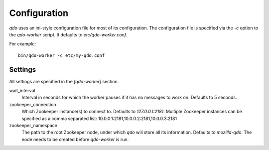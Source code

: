 =============
Configuration
=============

`qdo` uses an ini-style configuration file for most of its configuration. The
configuration file is specified via the `-c` option to the `qdo-worker`
script. It defaults to `etc/qdo-worker.conf`.

For example::

    bin/qdo-worker -c etc/my-qdo.conf

Settings
========

All settings are specified in the `[qdo-worker]` section.

wait_interval
    Interval in seconds for which the worker pauses if it has no messages to
    work on. Defaults to 5 seconds.

zookeeper_connection
    Which Zookeeper instance(s) to connect to. Defaults to `127.0.0.1:2181`.
    Multiple Zookeeper instances can be specified as a comma separated list:
    10.0.0.1:2181,10.0.0.2:2181,10.0.0.3:2181

zookeeper_namespace
    The path to the root Zookeeper node, under which `qdo` will store all its
    information. Defaults to `mozilla-qdo`. The node needs to be created
    before `qdo-worker` is run.
